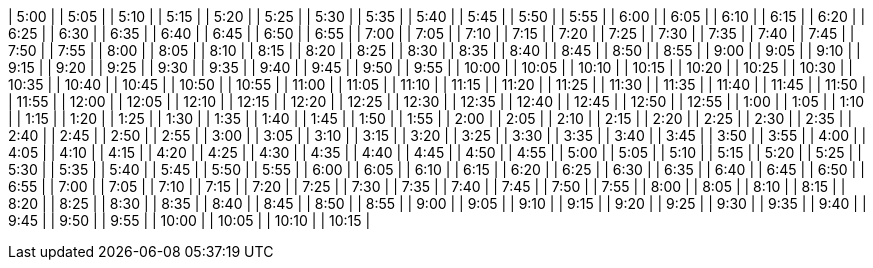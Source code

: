 | 5:00  | 
| 5:05  | 
| 5:10  | 
| 5:15  | 
| 5:20  | 
| 5:25  | 
| 5:30  | 
| 5:35  | 
| 5:40  | 
| 5:45  | 
| 5:50  | 
| 5:55  | 
| 6:00  | 
| 6:05  | 
| 6:10  | 
| 6:15  | 
| 6:20  | 
| 6:25  | 
| 6:30  | 
| 6:35  | 
| 6:40  | 
| 6:45  | 
| 6:50  | 
| 6:55  | 
| 7:00  | 
| 7:05  | 
| 7:10  | 
| 7:15  | 
| 7:20  | 
| 7:25  | 
| 7:30  | 
| 7:35  | 
| 7:40  | 
| 7:45  | 
| 7:50  | 
| 7:55  | 
| 8:00  | 
| 8:05  | 
| 8:10  | 
| 8:15  | 
| 8:20  | 
| 8:25  | 
| 8:30  | 
| 8:35  | 
| 8:40  | 
| 8:45  | 
| 8:50  | 
| 8:55  | 
| 9:00  | 
| 9:05  | 
| 9:10  | 
| 9:15  | 
| 9:20  | 
| 9:25  | 
| 9:30  | 
| 9:35  | 
| 9:40  | 
| 9:45  | 
| 9:50  | 
| 9:55  | 
| 10:00 | 
| 10:05 | 
| 10:10 | 
| 10:15 | 
| 10:20 | 
| 10:25 | 
| 10:30 | 
| 10:35 | 
| 10:40 | 
| 10:45 | 
| 10:50 | 
| 10:55 | 
| 11:00 | 
| 11:05 | 
| 11:10 | 
| 11:15 | 
| 11:20 | 
| 11:25 | 
| 11:30 | 
| 11:35 | 
| 11:40 | 
| 11:45 | 
| 11:50 | 
| 11:55 | 
| 12:00 | 
| 12:05 | 
| 12:10 | 
| 12:15 | 
| 12:20 | 
| 12:25 | 
| 12:30 | 
| 12:35 | 
| 12:40 | 
| 12:45 | 
| 12:50 | 
| 12:55 | 
| 1:00  | 
| 1:05  | 
| 1:10  | 
| 1:15  | 
| 1:20  | 
| 1:25  | 
| 1:30  | 
| 1:35  | 
| 1:40  | 
| 1:45  | 
| 1:50  | 
| 1:55  | 
| 2:00  | 
| 2:05  | 
| 2:10  | 
| 2:15  | 
| 2:20  | 
| 2:25  | 
| 2:30  | 
| 2:35  | 
| 2:40  | 
| 2:45  | 
| 2:50  | 
| 2:55  | 
| 3:00  | 
| 3:05  | 
| 3:10  | 
| 3:15  | 
| 3:20  | 
| 3:25  | 
| 3:30  | 
| 3:35  | 
| 3:40  | 
| 3:45  | 
| 3:50  | 
| 3:55  | 
| 4:00  | 
| 4:05  | 
| 4:10  | 
| 4:15  | 
| 4:20  | 
| 4:25  | 
| 4:30  | 
| 4:35  | 
| 4:40  | 
| 4:45  | 
| 4:50  | 
| 4:55  | 
| 5:00  | 
| 5:05  | 
| 5:10  | 
| 5:15  | 
| 5:20  | 
| 5:25  | 
| 5:30  | 
| 5:35  | 
| 5:40  | 
| 5:45  | 
| 5:50  | 
| 5:55  | 
| 6:00  | 
| 6:05  | 
| 6:10  | 
| 6:15  | 
| 6:20  | 
| 6:25  | 
| 6:30  | 
| 6:35  | 
| 6:40  | 
| 6:45  | 
| 6:50  | 
| 6:55  | 
| 7:00  | 
| 7:05  | 
| 7:10  | 
| 7:15  | 
| 7:20  | 
| 7:25  | 
| 7:30  | 
| 7:35  | 
| 7:40  | 
| 7:45  | 
| 7:50  | 
| 7:55  | 
| 8:00  | 
| 8:05  | 
| 8:10  | 
| 8:15  | 
| 8:20  | 
| 8:25  | 
| 8:30  | 
| 8:35  | 
| 8:40  | 
| 8:45  | 
| 8:50  | 
| 8:55  | 
| 9:00  | 
| 9:05  | 
| 9:10  | 
| 9:15  | 
| 9:20  | 
| 9:25  | 
| 9:30  | 
| 9:35  | 
| 9:40  | 
| 9:45  | 
| 9:50  | 
| 9:55  | 
| 10:00 | 
| 10:05 | 
| 10:10 | 
| 10:15 | 
